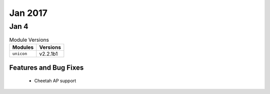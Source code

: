 Jan 2017
========

Jan 4
-----

.. csv-table:: Module Versions
    :header: "Modules", "Versions"

        ``unicon``, v2.2.1b1

Features and Bug Fixes
^^^^^^^^^^^^^^^^^^^^^^
  - Cheetah AP support
